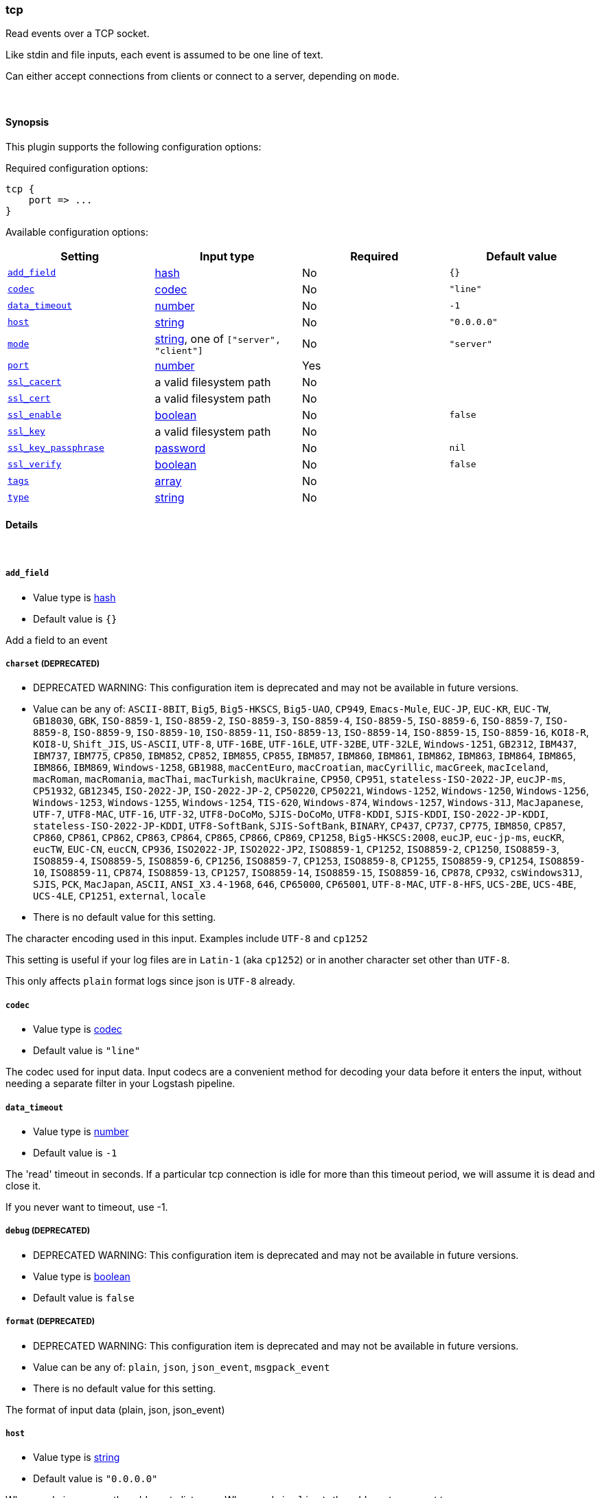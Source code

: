[[plugins-inputs-tcp]]
=== tcp

Read events over a TCP socket.

Like stdin and file inputs, each event is assumed to be one line of text.

Can either accept connections from clients or connect to a server,
depending on `mode`.

&nbsp;

==== Synopsis

This plugin supports the following configuration options:


Required configuration options:

[source,json]
--------------------------
tcp {
    port => ... 
}
--------------------------



Available configuration options:

[cols="<,<,<,<m",options="header",]
|=======================================================================
|Setting |Input type|Required|Default value
| <<plugins-inputs-tcp-add_field>> |<<hash,hash>>|No|`{}`
| <<plugins-inputs-tcp-codec>> |<<codec,codec>>|No|`"line"`
| <<plugins-inputs-tcp-data_timeout>> |<<number,number>>|No|`-1`
| <<plugins-inputs-tcp-host>> |<<string,string>>|No|`"0.0.0.0"`
| <<plugins-inputs-tcp-mode>> |<<string,string>>, one of `["server", "client"]`|No|`"server"`
| <<plugins-inputs-tcp-port>> |<<number,number>>|Yes|
| <<plugins-inputs-tcp-ssl_cacert>> |a valid filesystem path|No|
| <<plugins-inputs-tcp-ssl_cert>> |a valid filesystem path|No|
| <<plugins-inputs-tcp-ssl_enable>> |<<boolean,boolean>>|No|`false`
| <<plugins-inputs-tcp-ssl_key>> |a valid filesystem path|No|
| <<plugins-inputs-tcp-ssl_key_passphrase>> |<<password,password>>|No|`nil`
| <<plugins-inputs-tcp-ssl_verify>> |<<boolean,boolean>>|No|`false`
| <<plugins-inputs-tcp-tags>> |<<array,array>>|No|
| <<plugins-inputs-tcp-type>> |<<string,string>>|No|
|=======================================================================


==== Details

&nbsp;

[[plugins-inputs-tcp-add_field]]
===== `add_field` 

  * Value type is <<hash,hash>>
  * Default value is `{}`

Add a field to an event

[[plugins-inputs-tcp-charset]]
===== `charset`  (DEPRECATED)

  * DEPRECATED WARNING: This configuration item is deprecated and may not be available in future versions.
  * Value can be any of: `ASCII-8BIT`, `Big5`, `Big5-HKSCS`, `Big5-UAO`, `CP949`, `Emacs-Mule`, `EUC-JP`, `EUC-KR`, `EUC-TW`, `GB18030`, `GBK`, `ISO-8859-1`, `ISO-8859-2`, `ISO-8859-3`, `ISO-8859-4`, `ISO-8859-5`, `ISO-8859-6`, `ISO-8859-7`, `ISO-8859-8`, `ISO-8859-9`, `ISO-8859-10`, `ISO-8859-11`, `ISO-8859-13`, `ISO-8859-14`, `ISO-8859-15`, `ISO-8859-16`, `KOI8-R`, `KOI8-U`, `Shift_JIS`, `US-ASCII`, `UTF-8`, `UTF-16BE`, `UTF-16LE`, `UTF-32BE`, `UTF-32LE`, `Windows-1251`, `GB2312`, `IBM437`, `IBM737`, `IBM775`, `CP850`, `IBM852`, `CP852`, `IBM855`, `CP855`, `IBM857`, `IBM860`, `IBM861`, `IBM862`, `IBM863`, `IBM864`, `IBM865`, `IBM866`, `IBM869`, `Windows-1258`, `GB1988`, `macCentEuro`, `macCroatian`, `macCyrillic`, `macGreek`, `macIceland`, `macRoman`, `macRomania`, `macThai`, `macTurkish`, `macUkraine`, `CP950`, `CP951`, `stateless-ISO-2022-JP`, `eucJP-ms`, `CP51932`, `GB12345`, `ISO-2022-JP`, `ISO-2022-JP-2`, `CP50220`, `CP50221`, `Windows-1252`, `Windows-1250`, `Windows-1256`, `Windows-1253`, `Windows-1255`, `Windows-1254`, `TIS-620`, `Windows-874`, `Windows-1257`, `Windows-31J`, `MacJapanese`, `UTF-7`, `UTF8-MAC`, `UTF-16`, `UTF-32`, `UTF8-DoCoMo`, `SJIS-DoCoMo`, `UTF8-KDDI`, `SJIS-KDDI`, `ISO-2022-JP-KDDI`, `stateless-ISO-2022-JP-KDDI`, `UTF8-SoftBank`, `SJIS-SoftBank`, `BINARY`, `CP437`, `CP737`, `CP775`, `IBM850`, `CP857`, `CP860`, `CP861`, `CP862`, `CP863`, `CP864`, `CP865`, `CP866`, `CP869`, `CP1258`, `Big5-HKSCS:2008`, `eucJP`, `euc-jp-ms`, `eucKR`, `eucTW`, `EUC-CN`, `eucCN`, `CP936`, `ISO2022-JP`, `ISO2022-JP2`, `ISO8859-1`, `CP1252`, `ISO8859-2`, `CP1250`, `ISO8859-3`, `ISO8859-4`, `ISO8859-5`, `ISO8859-6`, `CP1256`, `ISO8859-7`, `CP1253`, `ISO8859-8`, `CP1255`, `ISO8859-9`, `CP1254`, `ISO8859-10`, `ISO8859-11`, `CP874`, `ISO8859-13`, `CP1257`, `ISO8859-14`, `ISO8859-15`, `ISO8859-16`, `CP878`, `CP932`, `csWindows31J`, `SJIS`, `PCK`, `MacJapan`, `ASCII`, `ANSI_X3.4-1968`, `646`, `CP65000`, `CP65001`, `UTF-8-MAC`, `UTF-8-HFS`, `UCS-2BE`, `UCS-4BE`, `UCS-4LE`, `CP1251`, `external`, `locale`
  * There is no default value for this setting.

The character encoding used in this input. Examples include `UTF-8`
and `cp1252`

This setting is useful if your log files are in `Latin-1` (aka `cp1252`)
or in another character set other than `UTF-8`.

This only affects `plain` format logs since json is `UTF-8` already.

[[plugins-inputs-tcp-codec]]
===== `codec` 

  * Value type is <<codec,codec>>
  * Default value is `"line"`

The codec used for input data. Input codecs are a convenient method for decoding your data before it enters the input, without needing a separate filter in your Logstash pipeline.

[[plugins-inputs-tcp-data_timeout]]
===== `data_timeout` 

  * Value type is <<number,number>>
  * Default value is `-1`

The 'read' timeout in seconds. If a particular tcp connection is idle for
more than this timeout period, we will assume it is dead and close it.

If you never want to timeout, use -1.

[[plugins-inputs-tcp-debug]]
===== `debug`  (DEPRECATED)

  * DEPRECATED WARNING: This configuration item is deprecated and may not be available in future versions.
  * Value type is <<boolean,boolean>>
  * Default value is `false`



[[plugins-inputs-tcp-format]]
===== `format`  (DEPRECATED)

  * DEPRECATED WARNING: This configuration item is deprecated and may not be available in future versions.
  * Value can be any of: `plain`, `json`, `json_event`, `msgpack_event`
  * There is no default value for this setting.

The format of input data (plain, json, json_event)

[[plugins-inputs-tcp-host]]
===== `host` 

  * Value type is <<string,string>>
  * Default value is `"0.0.0.0"`

When mode is `server`, the address to listen on.
When mode is `client`, the address to connect to.

[[plugins-inputs-tcp-message_format]]
===== `message_format`  (DEPRECATED)

  * DEPRECATED WARNING: This configuration item is deprecated and may not be available in future versions.
  * Value type is <<string,string>>
  * There is no default value for this setting.

If format is `json`, an event `sprintf` string to build what
the display `@message` should be given (defaults to the raw JSON).
`sprintf` format strings look like `%{fieldname}`

If format is `json_event`, ALL fields except for `@type`
are expected to be present. Not receiving all fields
will cause unexpected results.

[[plugins-inputs-tcp-mode]]
===== `mode` 

  * Value can be any of: `server`, `client`
  * Default value is `"server"`

Mode to operate in. `server` listens for client connections,
`client` connects to a server.

[[plugins-inputs-tcp-port]]
===== `port` 

  * This is a required setting.
  * Value type is <<number,number>>
  * There is no default value for this setting.

When mode is `server`, the port to listen on.
When mode is `client`, the port to connect to.

[[plugins-inputs-tcp-ssl_cacert]]
===== `ssl_cacert` 

  * Value type is <<path,path>>
  * There is no default value for this setting.

The SSL CA certificate, chainfile or CA path. The system CA path is automatically included.

[[plugins-inputs-tcp-ssl_cert]]
===== `ssl_cert` 

  * Value type is <<path,path>>
  * There is no default value for this setting.

SSL certificate path

[[plugins-inputs-tcp-ssl_enable]]
===== `ssl_enable` 

  * Value type is <<boolean,boolean>>
  * Default value is `false`

Enable SSL (must be set for other `ssl_` options to take effect).

[[plugins-inputs-tcp-ssl_key]]
===== `ssl_key` 

  * Value type is <<path,path>>
  * There is no default value for this setting.

SSL key path

[[plugins-inputs-tcp-ssl_key_passphrase]]
===== `ssl_key_passphrase` 

  * Value type is <<password,password>>
  * Default value is `nil`

SSL key passphrase

[[plugins-inputs-tcp-ssl_verify]]
===== `ssl_verify` 

  * Value type is <<boolean,boolean>>
  * Default value is `false`

Verify the identity of the other end of the SSL connection against the CA.
For input, sets the field `sslsubject` to that of the client certificate.

[[plugins-inputs-tcp-tags]]
===== `tags` 

  * Value type is <<array,array>>
  * There is no default value for this setting.

Add any number of arbitrary tags to your event.

This can help with processing later.

[[plugins-inputs-tcp-type]]
===== `type` 

  * Value type is <<string,string>>
  * There is no default value for this setting.

Add a `type` field to all events handled by this input.

Types are used mainly for filter activation.

The type is stored as part of the event itself, so you can
also use the type to search for it in the web interface.

If you try to set a type on an event that already has one (for
example when you send an event from a shipper to an indexer) then
a new input will not override the existing type. A type set at 
the shipper stays with that event for its life even
when sent to another Logstash server.

